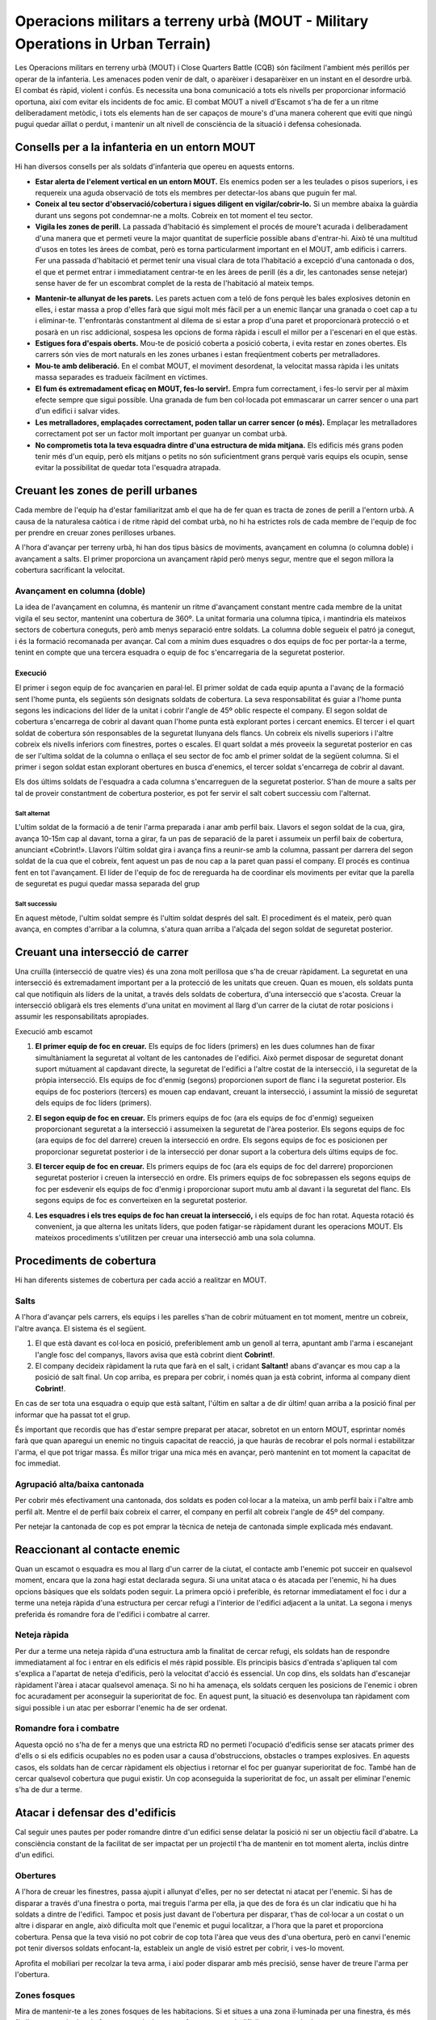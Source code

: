Operacions militars a terreny urbà (MOUT - Military Operations in Urban Terrain)
================================================================================

Les Operacions militars en terreny urbà (MOUT) i Close Quarters Battle (CQB) són fàcilment l'ambient més perillós per operar de la infanteria. Les amenaces poden venir de dalt, o aparèixer i desaparèixer en un instant en el desordre urbà. El combat és ràpid, violent i confús. Es necessita una bona comunicació a tots els nivells per proporcionar informació oportuna, així com evitar els incidents de foc amic. El combat MOUT a nivell d'Escamot s'ha de fer a un ritme deliberadament metòdic, i tots els elements han de ser capaços de moure's d'una manera coherent que eviti que ningú pugui quedar aïllat o perdut, i mantenir un alt nivell de consciència de la situació i defensa cohesionada.

Consells per a la infanteria en un entorn MOUT
##############################################

Hi han diversos consells per als soldats d'infanteria que opereu en aquests entorns.

* **Estar alerta de l'element vertical en un entorn MOUT.** Els enemics poden ser a les teulades o pisos superiors, i es requereix una aguda observació de tots els membres per detectar-los abans que puguin fer mal.
* **Coneix al teu sector d'observació/cobertura i sigues diligent en vigilar/cobrir-lo.** Si un membre abaixa la guàrdia durant uns segons pot condemnar-ne a molts. Cobreix en tot moment el teu sector.
* **Vigila les zones de perill.** La passada d'habitació és simplement el procés de moure't acurada i deliberadament d'una manera que et permeti veure la major quantitat de superfície possible abans d'entrar-hi. Això té una multitud d'usos en totes les àrees de combat, però es torna particularment important en el MOUT, amb edificis i carrers. Fer una passada d'habitació et permet tenir una visual clara de tota l'habitació a excepció d'una cantonada o dos, el que et permet entrar i immediatament centrar-te en les àrees de perill (és a dir, les cantonades sense netejar) sense haver de fer un escombrat complet de la resta de l'habitació al mateix temps.

.. image:: ../_imatges/ebc_mout_01.jpg

* **Mantenir-te allunyat de les parets.** Les parets actuen com a teló de fons perquè les bales explosives detonin en elles, i estar massa a prop d'elles farà que sigui molt més fàcil per a un enemic llançar una granada o coet cap a tu i eliminar-te. T'enfrontaràs constantment al dilema de si estar a prop d'una paret et proporcionarà protecció o et posarà en un risc addicional, sospesa les opcions de forma ràpida i escull el millor per a l'escenari en el que estàs.
* **Estigues fora d'espais oberts.** Mou-te de posició coberta a posició coberta, i evita restar en zones obertes. Els carrers són vies de mort naturals en les zones urbanes i estan freqüentment coberts per metralladores.
* **Mou-te amb deliberació.** En el combat MOUT, el moviment desordenat, la velocitat massa ràpida i les unitats massa separades es tradueix fàcilment en víctimes.
* **El fum és extremadament eficaç en MOUT, fes-lo servir!.** Empra fum correctament, i fes-lo servir per al màxim efecte sempre que sigui possible. Una granada de fum ben col·locada pot emmascarar un carrer sencer o una part d'un edifici i salvar vides.
* **Les metralladores, emplaçades correctament, poden tallar un carrer sencer (o més).** Emplaçar les metralladores correctament pot ser un factor molt important per guanyar un combat urbà.
* **No comprometis tota la teva esquadra dintre d'una estructura de mida mitjana.** Els edificis més grans poden tenir més d'un equip, però els mitjans o petits no són suficientment grans perquè varis equips els ocupin, sense evitar la possibilitat de quedar tota l'esquadra atrapada.

Creuant les zones de perill urbanes
###################################

Cada membre de l'equip ha d'estar familiaritzat amb el que ha de fer quan es tracta de zones de perill a l'entorn urbà. A causa de la naturalesa caòtica i de ritme ràpid del combat urbà, no hi ha estrictes rols de cada membre de l'equip de foc per prendre en creuar zones perilloses urbanes.

A l'hora d'avançar per terreny urbà, hi han dos tipus bàsics de moviments, avançament en columna (o columna doble) i avançament a salts. El primer proporciona un avançament ràpid però menys segur, mentre que el segon millora la cobertura sacrificant la velocitat.

Avançament en columna (doble)
-----------------------------

La idea de l'avançament en columna, és mantenir un ritme d'avançament constant mentre cada membre de la unitat vigila el seu sector, mantenint una cobertura de 360º. La unitat formaria una columna típica, i mantindria els mateixos sectors de cobertura coneguts, però amb menys separació entre soldats.
La columna doble segueix el patró ja conegut, i és la formació recomanada per avançar. Cal com a mínim dues esquadres o dos equips de foc per portar-la a terme, tenint en compte que una tercera esquadra o equip de foc s'encarregaria de la seguretat posterior.

Execució
~~~~~~~~

El primer i segon equip de foc avançarien en paral·lel. El primer soldat de cada equip apunta a l'avanç de la formació sent l'home punta, els següents són designats soldats de cobertura. La seva responsabilitat és guiar a l'home punta segons les indicacions del líder de la unitat i cobrir l'angle de 45º oblic respecte el company. El segon soldat de cobertura s'encarrega de cobrir al davant quan l'home punta està explorant portes i cercant enemics. El tercer i el quart soldat de cobertura són responsables de la seguretat llunyana dels flancs. Un cobreix els nivells superiors i l'altre cobreix els nivells inferiors com finestres, portes o escales. El quart soldat a més proveeix la seguretat posterior en cas de ser l'ultima soldat de la columna o enllaça el seu sector de foc amb el primer soldat de la següent columna. Si el primer i segon soldat estan explorant obertures en busca d'enemics, el tercer soldat s'encarrega de cobrir al davant.

.. image:: ../_imatges/ebc_mout_02.jpg

Els dos últims soldats de l'esquadra a cada columna s'encarreguen de la seguretat posterior. S'han de moure a salts per tal de proveir constantment de cobertura posterior, es pot fer servir el salt cobert successiu com l'alternat.

Salt alternat
`````````````

L'ultim soldat de la formació a de tenir l'arma preparada i anar amb perfil baix. Llavors el segon soldat de la cua, gira, avança 10-15m cap al davant, torna a girar, fa un pas de separació de la paret i assumeix un perfil baix de cobertura, anunciant «Cobrint!». Llavors l'últim soldat gira i avança fins a reunir-se amb la columna, passant per darrera del segon soldat de la cua que el cobreix, fent aquest un pas de nou cap a la paret quan passi el company. El procés es continua fent en tot l'avançament. El líder de l'equip de foc de rereguarda ha de coordinar els moviments per evitar que la parella de seguretat es pugui quedar massa separada del grup

.. image:: ../_imatges/ebc_mout_03.jpg

Salt successiu
``````````````

En aquest mètode, l'ultim soldat sempre és l'ultim soldat després del salt. El procediment és el mateix, però quan avança, en comptes d'arribar a la columna, s'atura quan arriba a l'alçada del segon soldat de seguretat posterior.

.. image:: ../_imatges/ebc_mout_04.jpg

Creuant una intersecció de carrer
#################################

Una cruïlla (intersecció de quatre vies) és una zona molt perillosa que s'ha de creuar ràpidament. La seguretat en una intersecció és extremadament important per a la protecció de les unitats que creuen. Quan es mouen, els soldats punta cal que notifiquin als líders de la unitat, a través dels soldats de cobertura, d'una intersecció que s'acosta. Creuar la intersecció obligarà els tres elements d'una unitat en moviment al llarg d'un carrer de la ciutat de rotar posicions i assumir les responsabilitats apropiades.

Execució amb escamot

1. **El primer equip de foc en creuar.** Els equips de foc líders (primers) en les dues columnes han de fixar simultàniament la seguretat al voltant de les cantonades de l'edifici. Això permet disposar de seguretat donant suport mútuament al capdavant directe, la seguretat de l'edifici a l'altre costat de la intersecció, i la seguretat de la pròpia intersecció. Els equips de foc d'enmig (segons) proporcionen suport de flanc i la seguretat posterior. Els equips de foc posteriors (tercers) es mouen cap endavant, creuant la intersecció, i assumint la missió de seguretat dels equips de foc líders (primers).

.. image:: ../_imatges/ebc_mout_05.jpg

2. **El segon equip de foc en creuar.** Els primers equips de foc (ara els equips de foc d'enmig) segueixen proporcionant seguretat a la intersecció i assumeixen la seguretat de l'àrea posterior. Els segons equips de foc (ara equips de foc del darrere) creuen la intersecció en ordre. Els segons equips de foc es posicionen per proporcionar seguretat posterior i de la intersecció per donar suport a la cobertura dels últims equips de foc.

.. image:: ../_imatges/ebc_mout_06.jpg

3. **El tercer equip de foc en creuar.** Els primers equips de foc (ara els equips de foc del darrere) proporcionen seguretat posterior i creuen la intersecció en ordre. Els primers equips de foc sobrepassen els segons equips de foc per esdevenir els equips de foc d'enmig i proporcionar suport mutu amb al davant i la seguretat del flanc. Els segons equips de foc es converteixen en la seguretat posterior.

.. image:: ../_imatges/ebc_mout_07.jpg

4. **Les esquadres i els tres equips de foc han creuat la intersecció,** i els equips de foc han rotat. Aquesta rotació és convenient, ja que alterna les unitats líders, que poden fatigar-se ràpidament durant les operacions MOUT. Els mateixos procediments s'utilitzen per creuar una intersecció amb una sola columna.

.. image:: ../_imatges/ebc_mout_08.jpg

Procediments de cobertura
#########################

Hi han diferents sistemes de cobertura per cada acció a realitzar en MOUT. 

Salts
-----

A l'hora d'avançar pels carrers, els equips i les parelles s'han de cobrir mútuament en tot moment, mentre un cobreix, l'altre avança. El sistema és el següent.

1. El que està davant es col·loca en posició, preferiblement amb un genoll al terra, apuntant amb l'arma i escanejant l'angle fosc del companys, llavors avisa que està cobrint dient **Cobrint!**.
2. El company decideix ràpidament la ruta que farà en el salt, i cridant **Saltant!** abans d'avançar es mou cap a la posició de salt final. Un cop arriba, es prepara per cobrir, i només quan ja està cobrint, informa al company dient **Cobrint!**.

.. image:: ../_imatges/ttp3_104.jpg

En cas de ser tota una esquadra o equip que està saltant, l'últim en saltar a de  dir últim! quan arriba a la posició final per informar que ha passat tot el grup.

És important que recordis que has d'estar sempre preparat per atacar, sobretot en un entorn MOUT, esprintar només farà que quan aparegui un enemic no tinguis capacitat de reacció, ja que hauràs de recobrar el pols normal i estabilitzar l'arma, el que pot trigar massa. És millor trigar una mica més en avançar, però mantenint en tot moment la capacitat de foc immediat.

Agrupació alta/baixa cantonada
------------------------------

Per cobrir més efectivament una cantonada, dos soldats es poden col·locar a la mateixa, un amb perfil baix i l'altre amb perfil alt. Mentre el de perfil baix cobreix el carrer, el company en perfil alt cobreix l'angle de 45º del company.

.. image:: ../_imatges/ebc_mout_0xxx1.jpg

Per netejar la cantonada de cop es pot emprar la tècnica de neteja de cantonada simple explicada més endavant.

Reaccionant al contacte enemic
##############################

Quan un escamot o esquadra es mou al llarg d'un carrer de la ciutat, el contacte amb l'enemic pot succeir en qualsevol moment, encara que la zona hagi estat declarada segura. Si una unitat ataca o és atacada per l'enemic, hi ha dues opcions bàsiques que els soldats poden seguir. La primera opció i preferible, és retornar immediatament el foc i dur a terme una neteja ràpida d'una estructura per cercar refugi a l'interior de l'edifici adjacent a la unitat. La segona i menys preferida és romandre fora de l'edifici i combatre al carrer.

Neteja ràpida
-------------

Per dur a terme una neteja ràpida d'una estructura amb la finalitat de cercar refugi, els soldats han de respondre immediatament al foc i entrar en els edificis el més ràpid possible. Els principis bàsics d'entrada s'apliquen tal com s'explica a l'apartat de neteja d'edificis, però la velocitat d'acció és essencial. Un cop dins, els soldats han d'escanejar ràpidament l'àrea i atacar qualsevol amenaça. Si no hi ha amenaça, els soldats cerquen les posicions de l'enemic i obren foc acuradament per aconseguir la superioritat de foc. En aquest punt, la situació es desenvolupa tan ràpidament com sigui possible i un atac per esborrar l'enemic ha de ser ordenat.

Romandre fora i combatre
------------------------

Aquesta opció no s'ha de fer a menys que una estricta RD no permeti l'ocupació d'edificis sense ser atacats primer des d'ells o si els edificis ocupables no es poden usar a causa d'obstruccions, obstacles o trampes explosives. En aquests casos, els soldats han de cercar ràpidament els objectius i retornar el foc per guanyar superioritat de foc. També han de cercar qualsevol cobertura que pugui existir. Un cop aconseguida la superioritat de foc, un assalt per eliminar l'enemic s'ha de dur a terme.


Atacar i defensar des d'edificis
################################

Cal seguir unes pautes per poder romandre dintre d'un edifici sense delatar la posició ni ser un objectiu fàcil d'abatre. La consciència constant de la facilitat de ser impactat per un projectil t'ha de mantenir en tot moment alerta, inclús dintre d'un edifici.

Obertures
---------

A l'hora de creuar les finestres, passa ajupit i allunyat d'elles, per no ser detectat ni atacat per l'enemic. Si has de disparar a través d'una finestra o porta, mai treguis l'arma per ella, ja que des de fora és un clar indicatiu que hi ha soldats a dintre de l'edifici. Tampoc et posis just davant de l'obertura per disparar, t'has de col·locar a un costat o un altre i disparar en angle, això dificulta molt que l'enemic et pugui localitzar, a l'hora que la paret et proporciona cobertura. Pensa que la teva visió no pot cobrir de cop tota l'àrea que veus des d'una obertura, però en canvi l'enemic pot tenir diversos soldats enfocant-la, estableix un angle de visió estret per cobrir, i ves-lo movent.

.. image:: ../_imatges/ebc_mout_09.jpg

Aprofita el mobiliari per recolzar la teva arma, i així poder disparar amb més precisió, sense haver de treure l'arma per l'obertura.

Zones fosques
-------------

Mira de mantenir-te a les zones fosques de les habitacions. Si et situes a una zona il·luminada per una finestra, és més fàcil que et vegin des de fora, en canvi  a les zones fosques es molt difícil que et puguin detectar.

Netejant un edifici
###################

La neteja d'un edifici és una de les tasques més perilloses a la que un equip pot ser assignat, el que requereix una sòlida comprensió de tot l'equip de tàctiques CQB per tal de dur a terme amb èxit la neteja.

.. note:: Aquí només es donaran unes explicacions bàsiques del procediment, ja que es reserva el manual CQB per un monogràfic apart del curs.

Per què netejar un edifici
--------------------------

Hi ha moltes raons per les quals pots necessitar que un edifici sigui netejat amb infanteria. Algunes d'aquestes raons són:

* **Has d'assegurar l'edifici, però no pots demolir-lo per qualsevol de les següents causes:**
    * L'àrea és massa calenta per a col·locar amb seguretat explosius.
    * No hi ha explosius disponibles, o no es pot prescindir dels explosius  a causa de les necessitats operatives.
    * El dany col·lateral és una preocupació.
        - Restriccions RD.
        - Civils dins o prop.
    * A l'edifici es troben béns que no poden ser destruïts, com a material d'intel·ligència, presos, etc.
* **L'edifici presenta una amenaça a la seguretat de les forces amigues i ha de ser netejat per garantir la seguretat.**
    * Una amenaça que es percep quan els combatents enemics són coneguts o sospitosos d'estar dins. Podrien ser tiradors, observadors, disparadors.
* **L'edifici s'identifica com a terreny clau.**
    * Ofereix una bona posició per fer servir si es pren.
    * Prenent l'edifici es nega una posició defensiva efectiva a l'enemic.
    * És un objectiu.

Equips de cobertura i neteja
----------------------------

Per tal de netejar efectivament un edifici, un element s'ha de dividir en dues parts, una és l'equip de cobertura, que proporciona seguretat exterior de l'estructura. L'altre és l'equip de neteja, que entra en l'estructura per netejar d'habitació en habitació. L'equip de cobertura és normalment el líder de l'equip de foc i la parella de fuseller automàtic / assistint de fuseller automàtic, mentre que l'equip de neteja es compon de fusellers de l'equip de foc.

L'equip de neteja ha de conèixer el pla abans d'arribar al punt d'entrada de l'estructura, i ha de ser cobert per l'equip de cobertura en la seva aproximació fins al punt d'entrada.

* **L'equip de la cobertura és responsable de:**
    * La supressió de la construcció, mentre que l'equip de neteja es mou a la seva posició.
    * La supressió dels pisos on l'equip de neteja no està.
    * La comunicació amb l'equip de neteja per coordinar dita supressió.
    * La prevenció que les forces hostils surtin de l'edifici.
          
* **L'equip de neteja és responsable de:**
    * Moure's metòdicament a través de l'estructura, habitació per habitació, fins que siguin netes de forces hostils
    * Comunicació dels seus desplaçaments a l'equip de cobertura de manera que l'equip de cobertura pugui canviar el foc en conseqüència.

Mètodes d'agrupament i entrada
-------------------------------

Hi han  dues maneres d'agrupar-se abans d'entrar, i decidir quina fer servir depèn de diferents factors.         

* **Agrupació –** En aquesta, tothom es col·loca al mateix costat de l'entrada. És l'agrupació normal a fer servir, i és especialment indicada per quan l'entrada és oberta, ja que moure's cap a l'altre costat de l'entrada podria alertar l'enemic.

* **Agrupació partida –** En aquesta, l'equip es divideix per igual a cada costat de l'entrada. Es pot fer servir quan l'entrada està tancada i per tant l'enemic no pot tenir visual de res que creui la porta. Permet una entrada més fluida de l'equip.

.. image:: ../_imatges/ebc_mout_10.jpg

Quan es tracta d'entrar en una habitació, els membres de l'equip de neteja tenen dues opcions.

* **Ganxo -** En aquesta, travesses la porta i immediatament gires cap al costat on estaves agrupat abans d'entrar. Per exemple, si estaves al costat dret de la porta, entraràs per la porta i immediatament giraràs a la dreta.

* **Creu -** En aquesta, travesses la porta i continues cap al costat contrari on estaves agrupat abans d'entrar. Per exemple, si estaves al costat dret de la porta, entraràs per la porta i giraràs cap a l'esquerra.

.. image:: ../_imatges/ebc_mout_11.jpg

Procediments de neteja d'una habitació
--------------------------------------

Per tal de netejar una habitació amb seguretat, evitant el foc creuat i maximitzant l'eficàcia de l'equip, cal seguir unes pautes fixes, que permetin que tot l'equip sàpiga què fer en cada moment sense necessitat de comunicacions de més.

La idea de la neteja d'una habitació és fer servir la sorpresa, i posar tots els membres de l'equip de neteja dintre de l'habitació en el menor temps possible cobrint tots els angles.

Zones de perill
~~~~~~~~~~~~~~~

Les habitacions es divideixen en 4 zones de perill, de més a menys. La primera zona de perill és el mateix cantó a on estem situats abans d'entrar, ja que és on no tenim visual de la zona. La segona zona de perill és el cantó contrari. La tercera zona de perill és la part central del mateix costat a on estem agrupats. I per tant la quarta zona de perill és la part central del costat contrari a on estem agrupats.

.. image:: ../_imatges/ebc_mout_12.jpg

Àrea de responsabilitat
~~~~~~~~~~~~~~~~~~~~~~~

Cada soldat te encarregat una Àrea de responsabilitat «AR». Durant tot el procés de neteja has de centrar-te només en la teva àrea, deixar de cobrir-la donarà lloc a un forat en la defensa.

.. image:: ../_imatges/ebc_mout_13.jpg

Obstacles
~~~~~~~~~

Qualsevol objecte dintre de l'habitació que bloquegi la nostra visió d'una part de la mateixa, es considera un obstacle. Armaris, taules tombades, parets, etc... són obstacles i s'han de tractar amb especial cura, ja que poden tenir enemics amagats.

Execució
~~~~~~~~

Sobre el supòsit d'un equip de neteja de 4 soldats, que és el mínim ideal, el líder de l'equip serà el numero 3 sempre, i en cas que un membre fos un fuseller automàtic, seria el 4.

Primer, el líder de l'equip de neteja designa per on entrar i com agrupar-se. En aquest cas serà una entrada central.

.. list-table::
   :header-rows: 0

   * - **3: Agrupats porta dreta.**
   * - Tothom s'agrupa a la porta de la dreta al mateix costat.
   
Un cop agrupats, el líder indica el mètode per entrar.

.. list-table::
   :header-rows: 0

   * - **3: Porta dreta.**

Aquí ja estaríem preparats per entrar, però si la situació ho permet, es pot fer una confirmació prèvia, indicant de darrera cap endavant que s'esta preparat. Es pot fer simplement dient el nostre número, o amb l'AGM fent servir l'opció de tocar l'espatlla del company al que apuntem. Tecla d'interacció .


.. list-table::
   :header-rows: 0

   * - **3: Porta dreta.**
   * - 4: Quatre!
   * - 3: Tres!
   * - 2: Dos!
   * - 1: Un!
   
.. Important:: Fixa't com el líder de l'equip, que és tres, també ha de confirmar que està llest.

Ara que ja estem col·locats, i sabem cap a on gira el primer soldat, només queda donar l'ordre d'entrar. A no ser que s'indiqui el contrari, les direccions d'entrada sempre s'intercalen, si el primer per exemple gira a dreta, el següent ho farà a l'esquerra i el següent cap a la dreta.

.. list-table::
   :header-rows: 0

   * - **3: Entreu!**
   
Tothom entra en ordre, segons la direcció que li toca fent servir com a guia el primer soldat en entrar. El primer en entrar avisa de la seva entrada, **només cal que ho avisi el primer**.

.. list-table::
   :header-rows: 0

   * - 1: Entrant!

El numero 1 entra i gira cap al costat designat abans d'entrar, en aquest exemple la dreta, apunta cap a la cantonada del final sense aturar-se (sector 1), un cop neta la cantonada gira cap a l'esquerra, a la cantonada davantera (sector 3) i aquest és el seu sector final. No ha d'arribar al final de l'habitació, però si deixar espai perquè el numero 3 pugui posicionar-se a la seva esquerra. 

.. image:: ../_imatges/ebc_mout_14.jpg

El número 2 entra i gira cap a l'esquerra, el costat contrari del primer, apunta cap a la cantonada del final sense aturar-se (sector 2), un cop neta la cantonada gira cap a la dreta, a la cantonada davantera (sector 4) i aquest és el seu sector final.

.. image:: ../_imatges/ebc_mout_15.jpg

El número 3 entra i gira a la dreta, apunta cap a la cantonada davantera de la dreta (sector 3), i es situa al costat del número 1, deixant una mica d'espai i fora del llindar de la porta per no entorpir l'entrada. Aquest és el seu sector final.

.. image:: ../_imatges/ebc_mout_16.jpg

El número 4 entra i gira a l'esquerra, apunta cap a la cantonada davantera de l'esquerra (sector 4), i es situa al costat del número 2. Aquest és el seu sector final.

.. image:: ../_imatges/ebc_mout_17.jpg

Un cop assolida la posició final de cada membre, s'ha de notificar al grup si els dos costats de l'habitació estan nets o no. Els líders de cada parella són sempre el 3 i el 4, per tant són ells qui porten les comunicacions, sempre en ordre.

Les estàncies segueixen un patró similar sempre en ser construccions humanes, i es poden dividir en rectangles gairebé sempre. Per tant pots tenir només dues entrades possibles, laterals i centrals.
Les entrades laterals són aquelles entrades que estan situades molt a prop d'un cantó de l'habitació o són al mateix cantó. Les entrades centrals són per tant aquelles que no són laterals. Per saber si una entrada és central i no lateral cal que permeti el posicionament de dos membres a la mateixa paret de l'entrada, si només en permet un o cap, és una entrada lateral.

.. image:: ../_imatges/ebc_mout_18.jpg

.. list-table::
   :header-rows: 0

   * - 4: Esquerra neta!
   * - 3: Dreta neta!
   * - 3: Tres!

.. Important::
 Per notificar la neteja es comença des del final. Un cop es determina que està neta l'habitació, el líder de l'equip de neteja ho ha de comunicar.
 
.. Important::

 * **En tot moment t'has de mantenir enganxat a la paret de l'entrada,** ja que si avances per l'habitació ets situes en la línia de foc dels companys. En entrades centrals, la mateixa paret de l'entrada, i en entrades laterals, les dues parets de la cantonada de l'entrada.
 * **En cap moment pots deixar d'avançar cap a la teva posició final,** encara que disparis, ja que si no estàs bloquejant els companys.
 * **Els dos primers en entrar tenen assignats els sectors 1 i 2,** per tant només es podria disparar a enemics en el sectors 3 i 4 quan s'entra si són trets d'oportunitat que no aturin el moviment. De res serveix que eliminis un enemic al sector 3, si el que està al sector 1 té temps d'eliminar-te davant de la porta, bloquejant els teus companys.
 * **Abans d'entrar s'ha de revisar el carregador,** no vols entrar amb poques bales.
 * **En cas de no tenir equip de cobertura el número 4 es pot quedar davant de la porta per dintre cobrint cap enfora,** així s'evita que l'equip sigui sorprès per darrera.
 * **Quan l'equip surti d'un edifici, ha d'avisar a les unitats de fora,** indicant el número de soldats que surten, per exemple **Quatre sortint!**. Aixi s'evita el foc amic.

Neteja amb granades
~~~~~~~~~~~~~~~~~~~

En cas de disposar de granades, les pots fer servir per eliminar o anul·lar els enemics abans d'entrar, fent més segura així l'entrada de l'equip. Hi han diferents tipus de granades a fer servir, però per limitacions actuals del simulador, en centrarem en només dues, de fragmentació i cegadores.

Normes per saber si fer-les servir.

* **Granades letals –** Només pots fer-les servir si saps segur que no hi ha civils o tropes amigues dintre de l'habitació, o bens d'importància. I si les parets són prou gruixudes i fortes perquè la metralla no la travessi i fereixi al teu equip.
* **Granades no letals –** Es poden fer servir encara que hi hagi civils, però s'ha de tenir una especial cura.

Granades cegadores
``````````````````

Les granades cegadores compleixen dos propòsits, deixar cecs i sords als enemics, gràcies al potent flaix i als 170 decibels (dB) que emeten.

Un cop agrupats, el líder ordena fer servir granada cegadora.

.. list-table::
   :header-rows: 0

   * - **3: Cegadora.**
   * - 2: Cegadora llesta!
   * - **3: Espera, espera, llança!**
   
És el número 2 qui s'encarrega de preparar i llançar la granada, mentre 1 cobreix al davant. **És vital esperar la detonació abans d'entrar**.
   
Les granades cegadores s'han de llançar a 1 metre de la porta, és a dir al radi d'obertura de la mateixa, mai al centre de l'habitació. No vols que la granada afecti a tothom dintre, el que vols és que deixi cecs als enemics que estan veient la porta, per això es llança al costat de la mateixa.

Granades de fragmentació
````````````````````````

Les granades de fragmentació només compleixen un propòsit, eliminar els enemics dintre de l'habitació, tot i que com a efectes secundaris mantenen la desorientació degut a la detonació.

Un cop agrupats, el líder ordena fer servir granada de fragmentació.   

.. list-table::
   :header-rows: 0

   * - **3: Fragmentadora.**
   * - 2: Fragmentadora llesta!
   * - **3: Espera, espera, llança!**
   
És el número 2 qui s'encarrega de prepara i llançar la granada, mentre 1 cobreix al davant. **És vital esperar la detonació abans d'entrar**.

Les granades fragmentadores s'han de llançar al mig de l'habitació, per maximitzar l'eficàcia de la detonació i evitar que l'equip de neteja pugui resultar ferit.

.. image:: ../_imatges/ebc_mout_19.jpg

Procediment de recarrega
------------------------

En una situació CQB, l'equip ha de mantenir en tot moment la cobertura. Si un membre de l'equip ha de deixar de cobrir per qualsevol motiu, abans s'ha d'assegurar que un company s'encarregui de vigilar també el seu sector.

En el cas de la recàrrega, el procediment a seguir es el següent:

.. list-table::
   :header-rows: 0

   * - **2: Recàrrega!**
   * - 1: Cobrint!
   * - 2: Recarregant...
   * - **2: Llest!**
   
Aquí 2 notifica que necessita recarregar, llavors el seu company (o si no el que tingui més a prop) avisa que el cobreix, informant 2 quan està recarregant i quan ha enllestit l'acció.

Avançaments per passadissos
---------------------------

A l'hora d'avançar per passadissos, les dues parelles es situarien en paral·lel, cobrint tots cap al davant, i avançant al mateix temps, cobrint el costat contrari en cas d'arribar a un altre passadís o obertura.

.. image:: ../_imatges/ebc_mout_20.jpg

Neteja de cantonada
-------------------

Et pots trobar tres tipus de cantonades, simple, dobles (bifurcació en T) i creuades (cruïlla).

Cantonada simple
~~~~~~~~~~~~~~~~

En aquest cas, el numero 1 i 3 es situaran a la cantonada i coordinant-se, trauran el cap a l'hora amb l'arma preparada per disparar, l'1 ajupit perquè el 3 pugui apuntar.

.. image:: ../_imatges/ebc_mout_21.jpg

Cantonada doble
~~~~~~~~~~~~~~~~

La tècnica és la mateixa que amb la cantonada simple, però els dos equips ho faran a l'hora.

.. image:: ../_imatges/ebc_mout_22.jpg

Cantonada creuada
~~~~~~~~~~~~~~~~~

En aquest cas, 1 i 3 cobreixen les cantonades mentre 2 i 4 creuen cap a l'altre costat, mantenint 4 sempre la cobertura posterior, i llavors 1 i 3 es reuneixen amb 2 i 4.

.. image:: ../_imatges/ebc_mout_23.jpg

Demolició d'un edifici
######################

Per què es demoleix un edifici
------------------------------

La demolició d'edificis és una decisió important a prendre en una missió. Els edificis poden ser qualsevol cosa, des de cases, a fàbriques, búnquers, etc. Per destruir-los es requereix molta potència explosiva, i l'ús d'aquesta potència ha de ser considerat acuradament. L'edifici ha de presentar una amenaça per a les forces amigues que sigui prou significativa perquè la destrucció de la mateixa sigui raonable.

Algunes de les consideracions que s'han de fer abans de la demolició són les següents:

* El dany col·lateral no és una preocupació.
* Demolir l'edifici no té un impacte negatiu en els objectius de la missió.
* Els actius de demolició són disponibles (carregues de motxilla, blindats, CAS) i es poden emprar amb èxit.
* L'edifici compta amb una important cobertura de les àrees operatives amigues (per part de l'enemic) i no es pot assegurat o ocupat, pel que és un risc de seguretat.
* Els enemics són coneguts o altament sospitosos d'estar a l'interior i la neteja de l'edifici probablement pugui causar baixes amigues inacceptables.

Preparació per demolir un edifici
---------------------------------

Quan un edifici s'ha assenyalat per a la demolició, el primer pas és que les unitats amigues el suprimeixin, l'aïllin, i estableixin la seguretat al seu voltant. L'aïllament és l'acte d'assegurar que ningú a l'interior de l'edifici sigui capaç d'escapar, i ningú fora d'ell no pugui entrar. La supressió ajuda a evitar que qualsevol persona dins pugui atacar a les forces amigues mentre que la demolició es duu a terme. La seguretat assegura que les forces que treballen per demolir l'edifici estan protegides dels atacs de qualsevol altre hostil a la zona.

L'aïllament, la supressió, i la seguretat es poden aconseguir a través de la col·locació correcta d'esquadres i els seus fusellers automàtics, equips de metralladores adjunts, o vehicles armats.

Opcions de demolició disponibles
--------------------------------

Quan es tracta de la destrucció d'un edifici, hi ha diverses opcions disponibles, depenent de la missió i els actius actuals. Cobrirem els pros, els contres, i les distàncies mínimes de seguretat recomanades per a cadascuna de les principals opcions de sota. En última instància, la decisió de quin tipus de demolició s'utilitzarà recau en el líder sènior de l'element de demolició, típicament el líder d'esquadra o el comandant de l'escamot.

* **Carregues de motxilla**
    * **Pros**
        - Mètode molt precís i controlat de demolició.
        - Pot ser coordinat i portat a terme molt ràpidament.
        - Es pot fer amb sigil per evitar que l'enemic reaccioni abans que sigui massa tard.
    * **Contres**
        - De curt abast. Requereix d'infanteria que es mogui a l'edifici i col·loqui els explosius i exposant-los al foc enemic.
        - Pot requerir diverses càrregues explosives per aconseguir la completa destrucció.
    * **Distància de seguretat**
        - Sense cobertura: 30-60 metres
        - Amb forta cobertura: 15 metres
* **Suport blindat**
    * **Pros**
        - Mètode molt precís i controlat de demolició.
        - Pot ser coordinat i portat a terme de forma ràpida si el suport blindat és a prop de la infanteria.
        - El blindat pot tant demolir l'edifici com atacar selectivament objectius dins d'ell amb el canó o les metralladores.
        - Pot ser utilitzat a una llarga distància de l'objectiu.
    * **Contres**
        - Si el blindat no està a prop de la infanteria amiga, pot portar el seu temps d'aconseguir que estigui preparat, el que pot advertir a l'enemic del que està succeint.
        - Pot prendre més temps per demolir un edifici peça a peça.
    * **Distància de seguretat**
        - Sense cobertura: 200-300 metres
        - Amb forta cobertura: 150 metres
* **Suport aeri proper (CAS)**
    * **Pros**
        - Alt poder de destrucció, amb diferents opcions segons necessitat.
        - Pot ser molt precís amb guia làser.
        - Es pot demanar des d'una llarga distància de l'objectiu.
    * **Contres**
        - El poder destructiu del CAS pot resultar en incidents de foc amic horribles si les forces de terra no prenen les precaucions adequades, o si el FAC no controla l'execució correctament.
        - El CAS pot ser lent de respondre a una sol·licitud de suport.
        - Les bombes no guiades per làser poden ser imprecises i requereixen un grau extra d'una acurada coordinació entre el FAC i els avions per evitar el fratricidi.
    * **Distància de seguretat**
        - Sense cobertura: 200-300 metres
        - Amb forta cobertura: 150 metres
* **Suport d'artilleria**
    * **Pros**
        - Varietat de tipus d'efectes i tipus d'espoleta.
        - Gran poder de destrucció, capacitat de mantenir el foc durant uns minuts.
        - Pot destruir un edifici i tot el seu voltant.
        - Es pot demanar des d'una llarga distància de l'objectiu.
    * **Contres**
        - Cridar l'artilleria i esperar a que els projectils impactin pot portar temps.
        - Menys precís que altres mètodes. Pot requerir un ajust per aconseguir impactes en l'objectiu.
        - Requereix una quantitat addicional de distància de separació per evitar el fratricidi.
    * **Distància de seguretat**
        - Sense cobertura: 350-500 metres
        - Amb forta cobertura: 250 metres
